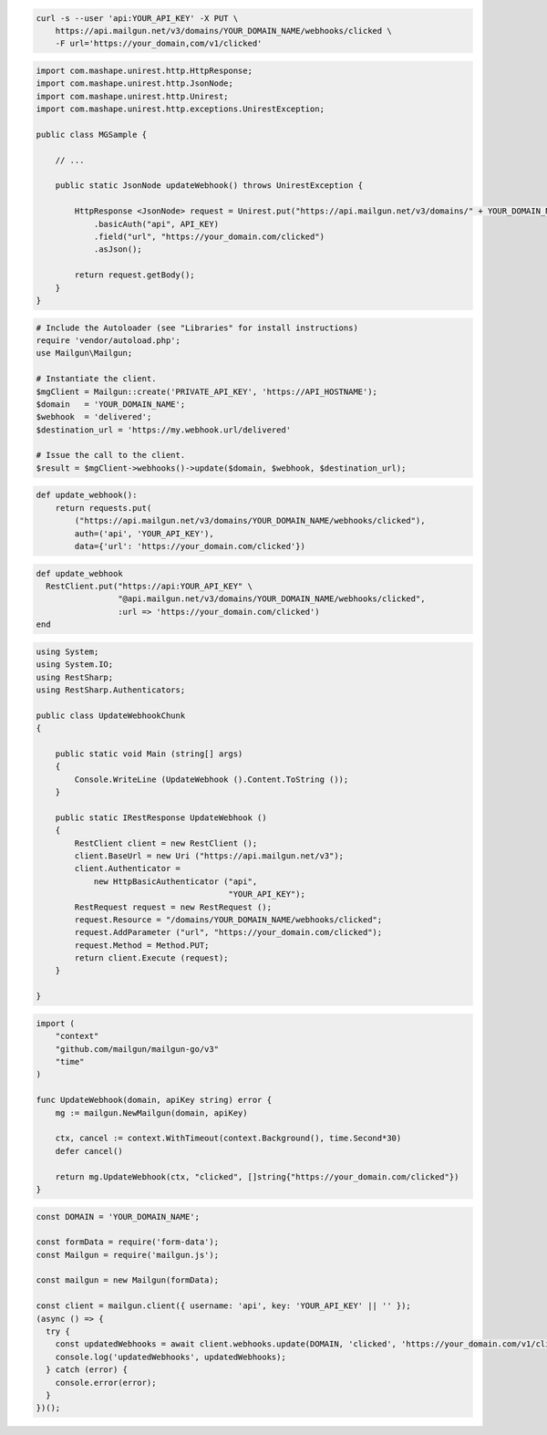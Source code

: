 
.. code-block:: bash

  curl -s --user 'api:YOUR_API_KEY' -X PUT \
      https://api.mailgun.net/v3/domains/YOUR_DOMAIN_NAME/webhooks/clicked \
      -F url='https://your_domain,com/v1/clicked'

.. code-block:: java

 import com.mashape.unirest.http.HttpResponse;
 import com.mashape.unirest.http.JsonNode;
 import com.mashape.unirest.http.Unirest;
 import com.mashape.unirest.http.exceptions.UnirestException;

 public class MGSample {

     // ...

     public static JsonNode updateWebhook() throws UnirestException {

         HttpResponse <JsonNode> request = Unirest.put("https://api.mailgun.net/v3/domains/" + YOUR_DOMAIN_NAME + "/webhooks/clicked")
             .basicAuth("api", API_KEY)
             .field("url", "https://your_domain.com/clicked")
             .asJson();

         return request.getBody();
     }
 }

.. code-block:: php

  # Include the Autoloader (see "Libraries" for install instructions)
  require 'vendor/autoload.php';
  use Mailgun\Mailgun;

  # Instantiate the client.
  $mgClient = Mailgun::create('PRIVATE_API_KEY', 'https://API_HOSTNAME');
  $domain   = 'YOUR_DOMAIN_NAME';
  $webhook  = 'delivered';
  $destination_url = 'https://my.webhook.url/delivered'

  # Issue the call to the client.
  $result = $mgClient->webhooks()->update($domain, $webhook, $destination_url);

.. code-block:: py

 def update_webhook():
     return requests.put(
         ("https://api.mailgun.net/v3/domains/YOUR_DOMAIN_NAME/webhooks/clicked"),
         auth=('api', 'YOUR_API_KEY'),
         data={'url': 'https://your_domain.com/clicked'})

.. code-block:: rb

 def update_webhook
   RestClient.put("https://api:YOUR_API_KEY" \
                  "@api.mailgun.net/v3/domains/YOUR_DOMAIN_NAME/webhooks/clicked",
                  :url => 'https://your_domain.com/clicked')
 end

.. code-block:: csharp

 using System;
 using System.IO;
 using RestSharp;
 using RestSharp.Authenticators;

 public class UpdateWebhookChunk
 {

     public static void Main (string[] args)
     {
         Console.WriteLine (UpdateWebhook ().Content.ToString ());
     }

     public static IRestResponse UpdateWebhook ()
     {
         RestClient client = new RestClient ();
         client.BaseUrl = new Uri ("https://api.mailgun.net/v3");
         client.Authenticator =
             new HttpBasicAuthenticator ("api",
                                         "YOUR_API_KEY");
         RestRequest request = new RestRequest ();
         request.Resource = "/domains/YOUR_DOMAIN_NAME/webhooks/clicked";
         request.AddParameter ("url", "https://your_domain.com/clicked");
         request.Method = Method.PUT;
         return client.Execute (request);
     }

 }

.. code-block:: go

 import (
     "context"
     "github.com/mailgun/mailgun-go/v3"
     "time"
 )

 func UpdateWebhook(domain, apiKey string) error {
     mg := mailgun.NewMailgun(domain, apiKey)

     ctx, cancel := context.WithTimeout(context.Background(), time.Second*30)
     defer cancel()

     return mg.UpdateWebhook(ctx, "clicked", []string{"https://your_domain.com/clicked"})
 }

.. code-block:: js

  const DOMAIN = 'YOUR_DOMAIN_NAME';

  const formData = require('form-data');
  const Mailgun = require('mailgun.js');

  const mailgun = new Mailgun(formData);

  const client = mailgun.client({ username: 'api', key: 'YOUR_API_KEY' || '' });
  (async () => {
    try {
      const updatedWebhooks = await client.webhooks.update(DOMAIN, 'clicked', 'https://your_domain.com/v1/clicked');
      console.log('updatedWebhooks', updatedWebhooks);
    } catch (error) {
      console.error(error);
    }
  })();
